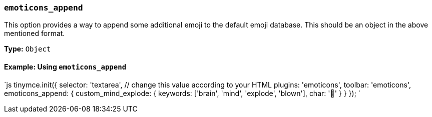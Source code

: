 === `emoticons_append`

This option provides a way to append some additional emoji to the default emoji database. This should be an object in the above mentioned format.

*Type:* `Object`

==== Example: Using `emoticons_append`

`js
tinymce.init({
  selector: 'textarea',  // change this value according to your HTML
  plugins: 'emoticons',
  toolbar: 'emoticons',
  emoticons_append: {
    custom_mind_explode: {
      keywords: ['brain', 'mind', 'explode', 'blown'],
      char: '🤯'
    }
  }
});
`
